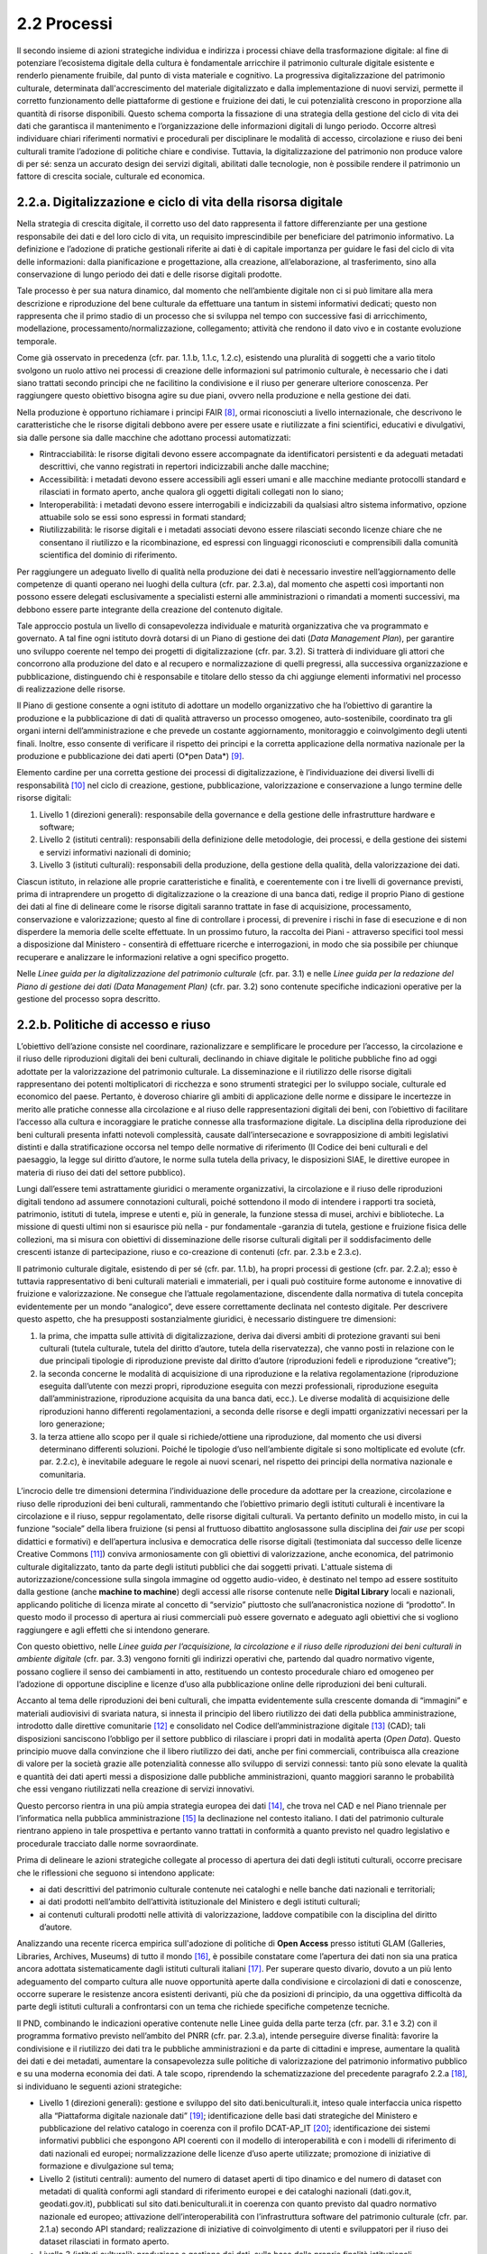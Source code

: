 2.2 Processi
============

Il secondo insieme di azioni strategiche individua e indirizza i
processi chiave della trasformazione digitale: al fine di potenziare
l’ecosistema digitale della cultura è fondamentale arricchire il
patrimonio culturale digitale esistente e renderlo pienamente fruibile,
dal punto di vista materiale e cognitivo. La progressiva
digitalizzazione del patrimonio culturale, determinata
dall'accrescimento del materiale digitalizzato e dalla implementazione
di nuovi servizi, permette il corretto funzionamento delle piattaforme
di gestione e fruizione dei dati, le cui potenzialità crescono in
proporzione alla quantità di risorse disponibili. Questo schema comporta
la fissazione di una strategia della gestione del ciclo di vita dei dati
che garantisca il mantenimento e l’organizzazione delle informazioni
digitali di lungo periodo. Occorre altresì individuare chiari
riferimenti normativi e procedurali per disciplinare le modalità di
accesso, circolazione e riuso dei beni culturali tramite l’adozione di
politiche chiare e condivise. Tuttavia, la digitalizzazione del
patrimonio non produce valore di per sé: senza un accurato design dei
servizi digitali, abilitati dalle tecnologie, non è possibile rendere il
patrimonio un fattore di crescita sociale, culturale ed economica.

.. _section-2:

2.2.a. Digitalizzazione e ciclo di vita della risorsa digitale
--------------------------------------------------------------

Nella strategia di crescita digitale, il corretto uso del dato
rappresenta il fattore differenziante per una gestione responsabile dei
dati e del loro ciclo di vita, un requisito imprescindibile per
beneficiare del patrimonio informativo. La definizione e l’adozione di
pratiche gestionali riferite ai dati è di capitale importanza per
guidare le fasi del ciclo di vita delle informazioni: dalla
pianificazione e progettazione, alla creazione, all’elaborazione, al
trasferimento, sino alla conservazione di lungo periodo dei dati e delle
risorse digitali prodotte.

Tale processo è per sua natura dinamico, dal momento che nell’ambiente
digitale non ci si può limitare alla mera descrizione e riproduzione del
bene culturale da effettuare una tantum in sistemi informativi dedicati;
questo non rappresenta che il primo stadio di un processo che si
sviluppa nel tempo con successive fasi di arricchimento, modellazione,
processamento/normalizzazione, collegamento; attività che rendono il
dato vivo e in costante evoluzione temporale.

Come già osservato in precedenza (cfr. par. 1.1.b, 1.1.c, 1.2.c),
esistendo una pluralità di soggetti che a vario titolo svolgono un ruolo
attivo nei processi di creazione delle informazioni sul patrimonio
culturale, è necessario che i dati siano trattati secondo principi che
ne facilitino la condivisione e il riuso per generare ulteriore
conoscenza. Per raggiungere questo obiettivo bisogna agire su due piani,
ovvero nella produzione e nella gestione dei dati.

Nella produzione è opportuno richiamare i principi FAIR [8]_, ormai
riconosciuti a livello internazionale, che descrivono le caratteristiche
che le risorse digitali debbono avere per essere usate e riutilizzate a
fini scientifici, educativi e divulgativi, sia dalle persone sia dalle
macchine che adottano processi automatizzati:

-  Rintracciabilità: le risorse digitali devono essere accompagnate da
   identificatori persistenti e da adeguati metadati descrittivi, che
   vanno registrati in repertori indicizzabili anche dalle macchine;

-  Accessibilità: i metadati devono essere accessibili agli esseri umani
   e alle macchine mediante protocolli standard e rilasciati in formato
   aperto, anche qualora gli oggetti digitali collegati non lo siano;

-  Interoperabilità: i metadati devono essere interrogabili e
   indicizzabili da qualsiasi altro sistema informativo, opzione
   attuabile solo se essi sono espressi in formati standard;

-  Riutilizzabilità: le risorse digitali e i metadati associati devono
   essere rilasciati secondo licenze chiare che ne consentano il
   riutilizzo e la ricombinazione, ed espressi con linguaggi
   riconosciuti e comprensibili dalla comunità scientifica del dominio
   di riferimento.

Per raggiungere un adeguato livello di qualità nella produzione dei dati
è necessario investire nell’aggiornamento delle competenze di quanti
operano nei luoghi della cultura (cfr. par. 2.3.a), dal momento che
aspetti così importanti non possono essere delegati esclusivamente a
specialisti esterni alle amministrazioni o rimandati a momenti
successivi, ma debbono essere parte integrante della creazione del
contenuto digitale.

Tale approccio postula un livello di consapevolezza individuale e
maturità organizzativa che va programmato e governato. A tal fine ogni
istituto dovrà dotarsi di un Piano di gestione dei dati (*Data
Management Plan*), per garantire uno sviluppo coerente nel tempo dei
progetti di digitalizzazione (cfr. par. 3.2). Si tratterà di individuare
gli attori che concorrono alla produzione del dato e al recupero e
normalizzazione di quelli pregressi, alla successiva organizzazione e
pubblicazione, distinguendo chi è responsabile e titolare dello stesso
da chi aggiunge elementi informativi nel processo di realizzazione delle
risorse.

Il Piano di gestione consente a ogni istituto di adottare un modello
organizzativo che ha l’obiettivo di garantire la produzione e la
pubblicazione di dati di qualità attraverso un processo omogeneo,
auto-sostenibile, coordinato tra gli organi interni dell’amministrazione
e che prevede un costante aggiornamento, monitoraggio e coinvolgimento
degli utenti finali. Inoltre, esso consente di verificare il rispetto
dei principi e la corretta applicazione della normativa nazionale per la
produzione e pubblicazione dei dati aperti (O*pen Data*) [9]_.

Elemento cardine per una corretta gestione dei processi di
digitalizzazione, è l’individuazione dei diversi livelli di
responsabilità [10]_ nel ciclo di creazione, gestione, pubblicazione,
valorizzazione e conservazione a lungo termine delle risorse digitali:

1. Livello 1 (direzioni generali): responsabile della governance e della
   gestione delle infrastrutture hardware e software;

2. Livello 2 (istituti centrali): responsabili della definizione delle
   metodologie, dei processi, e della gestione dei sistemi e servizi
   informativi nazionali di dominio;

3. Livello 3 (istituti culturali): responsabili della produzione, della
   gestione della qualità, della valorizzazione dei dati.

Ciascun istituto, in relazione alle proprie caratteristiche e finalità,
e coerentemente con i tre livelli di governance previsti, prima di
intraprendere un progetto di digitalizzazione o la creazione di una
banca dati, redige il proprio Piano di gestione dei dati al fine di
delineare come le risorse digitali saranno trattate in fase di
acquisizione, processamento, conservazione e valorizzazione; questo al
fine di controllare i processi, di prevenire i rischi in fase di
esecuzione e di non disperdere la memoria delle scelte effettuate. In un
prossimo futuro, la raccolta dei Piani - attraverso specifici tool messi
a disposizione dal Ministero - consentirà di effettuare ricerche e
interrogazioni, in modo che sia possibile per chiunque recuperare e
analizzare le informazioni relative a ogni specifico progetto.

Nelle *Linee guida per la digitalizzazione del patrimonio culturale*
(cfr. par. 3.1) e nelle *Linee guida per la redazione del Piano di
gestione dei dati (Data Management Plan)* (cfr. par. 3.2) sono contenute
specifiche indicazioni operative per la gestione del processo sopra
descritto.

2.2.b. Politiche di accesso e riuso
-----------------------------------

L’obiettivo dell’azione consiste nel coordinare, razionalizzare e
semplificare le procedure per l’accesso, la circolazione e il riuso
delle riproduzioni digitali dei beni culturali, declinando in chiave
digitale le politiche pubbliche fino ad oggi adottate per la
valorizzazione del patrimonio culturale. La disseminazione e il
riutilizzo delle risorse digitali rappresentano dei potenti
moltiplicatori di ricchezza e sono strumenti strategici per lo sviluppo
sociale, culturale ed economico del paese. Pertanto, è doveroso chiarire
gli ambiti di applicazione delle norme e dissipare le incertezze in
merito alle pratiche connesse alla circolazione e al riuso delle
rappresentazioni digitali dei beni, con l’obiettivo di facilitare
l’accesso alla cultura e incoraggiare le pratiche connesse alla
trasformazione digitale. La disciplina della riproduzione dei beni
culturali presenta infatti notevoli complessità, causate
dall’intersecazione e sovrapposizione di ambiti legislativi distinti e
dalla stratificazione occorsa nel tempo delle normative di riferimento
(Il Codice dei beni culturali e del paesaggio, la legge sul diritto
d’autore, le norme sulla tutela della privacy, le disposizioni SIAE, le
direttive europee in materia di riuso dei dati del settore pubblico).

Lungi dall’essere temi astrattamente giuridici o meramente
organizzativi, la circolazione e il riuso delle riproduzioni digitali
tendono ad assumere connotazioni culturali, poiché sottendono il modo di
intendere i rapporti tra società, patrimonio, istituti di tutela,
imprese e utenti e, più in generale, la funzione stessa di musei,
archivi e biblioteche. La missione di questi ultimi non si esaurisce più
nella - pur fondamentale -garanzia di tutela, gestione e fruizione
fisica delle collezioni, ma si misura con obiettivi di disseminazione
delle risorse culturali digitali per il soddisfacimento delle crescenti
istanze di partecipazione, riuso e co-creazione di contenuti (cfr. par.
2.3.b e 2.3.c).

Il patrimonio culturale digitale, esistendo di per sé (cfr. par. 1.1.b),
ha propri processi di gestione (cfr. par. 2.2.a); esso è tuttavia
rappresentativo di beni culturali materiali e immateriali, per i quali
può costituire forme autonome e innovative di fruizione e
valorizzazione. Ne consegue che l’attuale regolamentazione, discendente
dalla normativa di tutela concepita evidentemente per un mondo
“analogico”, deve essere correttamente declinata nel contesto digitale.
Per descrivere questo aspetto, che ha presupposti sostanzialmente
giuridici, è necessario distinguere tre dimensioni:

1. la prima, che impatta sulle attività di digitalizzazione, deriva dai
   diversi ambiti di protezione gravanti sui beni culturali (tutela
   culturale, tutela del diritto d’autore, tutela della riservatezza),
   che vanno posti in relazione con le due principali tipologie di
   riproduzione previste dal diritto d’autore (riproduzioni fedeli e
   riproduzione “creative”);

2. la seconda concerne le modalità di acquisizione di una riproduzione e
   la relativa regolamentazione (riproduzione eseguita dall’utente con
   mezzi propri, riproduzione eseguita con mezzi professionali,
   riproduzione eseguita dall’amministrazione, riproduzione acquisita da
   una banca dati, ecc.). Le diverse modalità di acquisizione delle
   riproduzioni hanno differenti regolamentazioni, a seconda delle
   risorse e degli impatti organizzativi necessari per la loro
   generazione;

3. la terza attiene allo scopo per il quale si richiede/ottiene una
   riproduzione, dal momento che usi diversi determinano differenti
   soluzioni. Poiché le tipologie d’uso nell’ambiente digitale si sono
   moltiplicate ed evolute (cfr. par. 2.2.c), è inevitabile adeguare le
   regole ai nuovi scenari, nel rispetto dei principi della normativa
   nazionale e comunitaria.

L’incrocio delle tre dimensioni determina l’individuazione delle
procedure da adottare per la creazione, circolazione e riuso delle
riproduzioni dei beni culturali, rammentando che l’obiettivo primario
degli istituti culturali è incentivare la circolazione e il riuso,
seppur regolamentato, delle risorse digitali culturali. Va pertanto
definito un modello misto, in cui la funzione “sociale” della libera
fruizione (si pensi al fruttuoso dibattito anglosassone sulla disciplina
dei *fair use* per scopi didattici e formativi) e dell’apertura
inclusiva e democratica delle risorse digitali (testimoniata dal
successo delle licenze Creative Commons [11]_) conviva armoniosamente con
gli obiettivi di valorizzazione, anche economica, del patrimonio
culturale digitalizzato, tanto da parte degli istituti pubblici che dai
soggetti privati. L'attuale sistema di autorizzazione/concessione sulla
singola immagine od oggetto audio-video, è destinato nel tempo ad essere
sostituito dalla gestione (anche **machine to machine**) degli accessi
alle risorse contenute nelle **Digital Library** locali e nazionali,
applicando politiche di licenza mirate al concetto di “servizio”
piuttosto che sull’anacronistica nozione di “prodotto”. In questo modo
il processo di apertura ai riusi commerciali può essere governato e
adeguato agli obiettivi che si vogliono raggiungere e agli effetti che
si intendono generare.

Con questo obiettivo, nelle *Linee guida per l’acquisizione, la
circolazione e il riuso delle riproduzioni dei beni culturali in
ambiente digitale* (cfr. par. 3.3) vengono forniti gli indirizzi
operativi che, partendo dal quadro normativo vigente, possano cogliere
il senso dei cambiamenti in atto, restituendo un contesto procedurale
chiaro ed omogeneo per l’adozione di opportune discipline e licenze
d’uso alla pubblicazione online delle riproduzioni dei beni culturali.

Accanto al tema delle riproduzioni dei beni culturali, che impatta
evidentemente sulla crescente domanda di “immagini” e materiali
audiovisivi di svariata natura, si innesta il principio del libero
riutilizzo dei dati della pubblica amministrazione, introdotto dalle
direttive comunitarie [12]_ e consolidato nel Codice dell’amministrazione
digitale [13]_ (CAD); tali disposizioni sanciscono l’obbligo per il
settore pubblico di rilasciare i propri dati in modalità aperta (*Open
Data*). Questo principio muove dalla convinzione che il libero
riutilizzo dei dati, anche per fini commerciali, contribuisca alla
creazione di valore per la società grazie alle potenzialità connesse
allo sviluppo di servizi connessi: tanto più sono elevate la qualità e
quantità dei dati aperti messi a disposizione dalle pubbliche
amministrazioni, quanto maggiori saranno le probabilità che essi vengano
riutilizzati nella creazione di servizi innovativi.

Questo percorso rientra in una più ampia strategia europea dei
dati [14]_, che trova nel CAD e nel Piano triennale per l’informatica
nella pubblica amministrazione [15]_ la declinazione nel contesto
italiano. I dati del patrimonio culturale rientrano appieno in tale
prospettiva e pertanto vanno trattati in conformità a quanto previsto
nel quadro legislativo e procedurale tracciato dalle norme
sovraordinate.

Prima di delineare le azioni strategiche collegate al processo di
apertura dei dati degli istituti culturali, occorre precisare che le
riflessioni che seguono si intendono applicate:

-  ai dati descrittivi del patrimonio culturale contenute nei cataloghi
   e nelle banche dati nazionali e territoriali;

-  ai dati prodotti nell’ambito dell’attività istituzionale del
   Ministero e degli istituti culturali;

-  ai contenuti culturali prodotti nelle attività di valorizzazione,
   laddove compatibile con la disciplina del diritto d’autore.

Analizzando una recente ricerca empirica sull'adozione di politiche di
**Open Access** presso istituti GLAM (Galleries, Libraries, Archives,
Museums) di tutto il mondo [16]_, è possibile constatare come l’apertura
dei dati non sia una pratica ancora adottata sistematicamente dagli
istituti culturali italiani [17]_. Per superare questo divario, dovuto a
un più lento adeguamento del comparto cultura alle nuove opportunità
aperte dalla condivisione e circolazioni di dati e conoscenze, occorre
superare le resistenze ancora esistenti derivanti, più che da posizioni
di principio, da una oggettiva difficoltà da parte degli istituti
culturali a confrontarsi con un tema che richiede specifiche competenze
tecniche.

Il PND, combinando le indicazioni operative contenute nelle Linee guida
della parte terza (cfr. par. 3.1 e 3.2) con il programma formativo
previsto nell’ambito del PNRR (cfr. par. 2.3.a), intende perseguire
diverse finalità: favorire la condivisione e il riutilizzo dei dati tra
le pubbliche amministrazioni e da parte di cittadini e imprese,
aumentare la qualità dei dati e dei metadati, aumentare la
consapevolezza sulle politiche di valorizzazione del patrimonio
informativo pubblico e su una moderna economia dei dati. A tale scopo,
riprendendo la schematizzazione del precedente paragrafo 2.2.a [18]_, si
individuano le seguenti azioni strategiche:

-  Livello 1 (direzioni generali): gestione e sviluppo del sito
   dati.beniculturali.it, inteso quale interfaccia unica rispetto alla
   “Piattaforma digitale nazionale dati” [19]_; identificazione delle
   basi dati strategiche del Ministero e pubblicazione del relativo
   catalogo in coerenza con il profilo DCAT-AP_IT [20]_; identificazione
   dei sistemi informativi pubblici che espongono API coerenti con il
   modello di interoperabilità e con i modelli di riferimento di dati
   nazionali ed europei; normalizzazione delle licenze d’uso aperte
   utilizzate; promozione di iniziative di formazione e divulgazione sul
   tema;

-  Livello 2 (istituti centrali): aumento del numero di dataset aperti
   di tipo dinamico e del numero di dataset con metadati di qualità
   conformi agli standard di riferimento europei e dei cataloghi
   nazionali (dati.gov.it, geodati.gov.it), pubblicati sul sito
   dati.beniculturali.it in coerenza con quanto previsto dal quadro
   normativo nazionale ed europeo; attivazione dell’interoperabilità con
   l’infrastruttura software del patrimonio culturale (cfr. par. 2.1.a)
   secondo API standard; realizzazione di iniziative di coinvolgimento
   di utenti e sviluppatori per il riuso dei dataset rilasciati in
   formato aperto.

-  Livello 3 (istituti culturali): produzione e gestione dei dati, sulla
   base delle proprie finalità istituzionali, conformemente gli standard
   nazionali e alle indicazioni espresse nel Piano nazionale di
   digitalizzazione del patrimonio culturale; utilizzo di software di
   catalogazione, se diversi da quelli messi a disposizione
   gratuitamente dagli Istituti centrali, che siano pienamente
   interoperabili con i sistemi nazionali attraverso l’esposizione di
   API standard o attraverso il conferimento ai sistemi nazionali
   secondo i formati di trasferimento definiti dagli istituti centrali;
   crescita qualitativa e aggiornamento dei dati nel tempo; chiara
   associazione delle licenze d’uso ai dataset rilasciati in formato
   aperto.

Nelle *Linee guida per la redazione del Piano di gestione dei dati*
(cfr. par. 3.2) sono contenute una serie di indicazioni operative volte
a facilitare l’adozione di pratiche di apertura dei dati come momento
qualificante del ciclo di vita della risorsa digitale.

2.2.c. Design dei servizi e modelli per la creazione di valore
--------------------------------------------------------------

Per migliorare e innovare l’attuale gestione del patrimonio digitale,
basata quasi esclusivamente sull’offerta di prodotti (ovvero di risorse
digitali intese come mere riproduzioni di beni culturali fisici), è
necessario intraprendere un percorso sfidante di progettazione dei
servizi e dei modelli per la creazione di valore culturale, sociale ed
economico. Per condurre quest’operazione in modo efficace ed efficiente
si possono distinguere tre macro-categorie di servizi digitali
erogabili:

-  Servizi digitali di base: riguardano la ricerca di informazioni (lato
   fruizione) e la condivisione di contenuti (lato creazione);

-  Prodotti e servizi digitali a valore aggiunto: sono rappresentati da
   servizi innovativi di elaborazione avanzata dei dati e dei contenuti
   per la creazione di prodotti educativi, espositivi, editoriali,
   commerciali;

-  Servizi digitali per la gestione: includono i servizi dedicati alla
   gestione del patrimonio (*back-end*), delle attività istituzionali
   (*front-end*) e delle funzioni legate alla fruizione (ticketing,
   prenotazione, pagamenti, segnalazioni, ecc.).

La mappatura delle tipologie dei beni culturali, condotta in funzione
del loro potenziale di valorizzazione insieme all’analisi dei mercati e
dei target di riferimento per l’erogazione dei servizi da parte degli
istituti culturali, costituisce la base per la definizione di processi
*end to end*. Questi vanno progettati nel contesto di una strategia
circolare - che muove dal gestore all’utente e viceversa - e poi
implementati a seconda dei potenziali utilizzatori: le istituzioni
(modello B2I *Business-to-Institutions*), le imprese (modello B2B
*Business-to-Business*), gli utenti (modello B2C
*Business-to-Consumer*); ciò indipendentemente dal fatto che vengano
sviluppati a livello centrale o territoriale.

Sulla base dei servizi digitali e dei processi *end-to-end* saranno
adottati nuovi modelli di gestione capaci di armonizzare la funzione
dell’apertura inclusiva, partecipata e democratica delle collezioni con
gli obiettivi di valorizzazione, anche economica, del patrimonio
culturale digitalizzato. La finalità di questa azione strategica
consiste nel proporre modalità di gestione sostenibili nel tempo. I
nuovi servizi si rivolgeranno a tutte le categorie individuate nei
mercati di riferimento (B2I, B2B, B2C) e, potenzialmente, potranno
estendersi oltre i confini nazionali per intercettare la domanda
internazionale.

Il corrispettivo naturale del processo di design dei servizi è
l’adozione di indici di misurazione delle performance e di metriche per
l’autovalutazione delle condizioni di partenza per la valutazione dello
stato iniziale, dei progressi registrati nel tempo e dei risultati
finali degli istituti culturali (il cosiddetto *Digital Maturity
Assesment* già sperimentato con successo su base volontaria in altre
nazioni europee).

La capacità di comprendere e vagliare il proprio livello di maturità
digitale è un’opportunità fondamentale per un’istituzione culturale,
poiché rappresenta la base di partenza su cui fondare il proprio
processo di sviluppo. L'impiego di metodologie e strumenti di
valutazione della maturità digitale consente di monitorare i livelli di
attuazione delle misure proposte, ottenendo dati quantitativi e
qualitativi che permettono di rilevare oggettivamente gli stati di
avanzamento della transizione digitale. In questo modo sarà possibile
incentivare–anche tra gli enti gestori del patrimonio – l’adozione di
processi decisionali guidati da evidenze quantitative e qualitative
(*data-driven*), che valorizzino i dati originati dall’espletamento
delle funzioni degli istituti nell’interpretazione del cambiamento.

Tutti questi aspetti troveranno una più approfondita trattazione nelle
*Linee guida per la classificazione di prodotti e servizi digitali,
processi e modelli di gestione* (cfr. par. 3.4) che metteranno a fuoco
le tipologie dei beni culturali e il loro potenziale di valorizzazione,
identificheranno i prodotti realizzabili e i servizi erogabili,
definiranno i processi *end-to-end* e analizzeranno i modelli di
gestione applicabili per la creazione di valore culturale, sociale ed
economico. Nel documento *Introduzione alla metodologia per la
valutazione della maturità digitale degli istituti culturali* (cfr. par.
3.5) vengono invece descritti i principali modelli di *Digital Maturity
Assessment*, le opportunità di applicazione al patrimonio culturale e
alcuni casi di strumenti esistenti.



.. [8]
    Nel 2014 sono stati elaborati alcuni principi fondamentali,
   denominati F.A.I.R. (Findable, Accessible, Interoperable, Re-Usable),
   per ottimizzare la riutilizzabilità dei dati della ricerca; il testo
   completo è disponibile all’indirizzo
   https://www.force11.org/group/fairgroup/fairprinciples

.. [9]
    Per un approfondimento sui dati aperti si veda il documento “FAQ per
   la pubblicazione di dati aperti” allegato alle *Linee guida per la
   redazione del piano di gestione dei dati (Data Management Plan)*.

.. [10]
    Il sistema di livelli proposto descrive il modello organizzativo del
   Ministero della cultura ma può essere facilmente adattato anche alle
   amministrazioni regionali e comunali.

.. [11]
    `Creative Commons <https://creativecommons.org/>`__ è
   un’organizzazione internazionale senza scopo di lucro che fornisce
   licenze gratuite, strumenti che i titolari dei diritti d’autore e dei
   diritti connessi possono utilizzare per consentire ad altri di
   condividere, riutilizzare e remixare legalmente le proprie opere. Il
   rilascio di materiale con una delle sei licenze CC chiarisce agli
   utenti cosa possono o non possono fare. Per approfondimenti cfr.
   https://creativecommons.it/chapterIT/.

.. [12]
    La direttiva europea (UE) 2019/1024, relativa all'apertura dei dati
   e al riutilizzo dell'informazione del settore pubblico, rifonde in un
   unico testo le precedenti direttive 2003/98/CE e 2013/37/UE.

.. [13]
    Il decreto legislativo 7 marzo 2005, n. 82 recante il Codice
   dell'Amministrazione Digitale (CAD), è un testo unico che riunisce e
   organizza le norme riguardanti l'informatizzazione della Pubblica
   Amministrazione nei rapporti con i cittadini e le imprese. Tra le
   molte disposizioni relative al trattamento dei dati e documenti
   informatici, il CAD dall’art. 50 all’art. 62 introduce una serie di
   norme relative ai dati delle pubbliche amministrazioni e alla loro
   fruizione.

.. [14]
    “La strategia europea in materia di dati mira a fare dell'UE un
   leader in una società basata sui dati. La creazione di un mercato
   unico dei dati consentirà a questi ultimi di circolare liberamente
   all'interno dell'UE e in tutti i settori a vantaggio delle imprese,
   dei ricercatori e delle amministrazioni pubbliche. Le singole
   persone, le imprese e le organizzazioni dovrebbero essere messe in
   grado di adottare decisioni migliori sulla base delle informazioni
   derivate da dati non personali”.
   https://ec.europa.eu/info/strategy/priorities-2019-2024/europe-fit-digital-age/european-data-strategy_it.

.. [15]
    Il Piano Triennale per l’informatica nella Pubblica Amministrazione
   è uno strumento elaborato da AgID (Agenzia per l’Italia digitale) per
   promuovere la trasformazione digitale del Paese e, in particolare,
   quella della Pubblica Amministrazione italiana. La versione del Piano
   2021-2023 è disponibile all’indirizzo
   https://www.agid.gov.it/it/agenzia/piano-triennale.

.. [16]
    Douglas McCarthy, Andrea Wallace, Survey of GLAM open access policy
   and practice, 2018 to present, CC BY 4.0,
   https://docs.google.com/spreadsheets/d/1WPS-KJptUJ-o8SXtg00llcxq0IKJu8eO6Ege_GrLaNc/edit#gid=1216556120.

.. [17]
    Su 934 soggetti dell’ecosistema GLAM europeo che mettono a
   disposizione dati della cultura in accesso aperto per mezzo dei loro
   siti web e/o di piattaforme esterne, come Europeana e Wikimedia
   Commons, solo 24 sono italiani, contro 178 della Germania, 89 del
   Regno Unito, 82 della Svezia, 75 della Polonia, 62 di Francia e
   Olanda, 45 di Spagna, 39 di Portogallo, 36 di Svizzera e Norvegia, 33
   di Belgio.

.. [18]
    Il sistema di livelli proposto descrive il modello organizzativo del
   Ministero della cultura ma può essere facilmente adattato anche alle
   amministrazioni regionali e comunali.

.. [19]
    Art. 53\ \ *-ter* del Codice dell’amministrazione digitale.

.. [20]
    Profilo italiano dei metadati richiesti per descrivere tutti i dati
   disponibili presso la pubblica amministrazione. Il profilo è
   elaborato dall’Agenzia per l’Italia Digitale (AgID). Il profilo
   nazionale, denominato anche “Profilo italiano di DCAT-AP”
   (DCAT-AP_IT), si inserisce nel contesto del framework europeo di
   interoperabilità. È una estensione della specifica DCAT-AP (Data
   Catalog Vocabulary – Application Profile) rilasciata a novembre 2015.
   Per approfondimenti cfr.
   https://dati.gov.it/content/dcat-ap-it-v10-profilo-italiano-dcat-ap-0.
